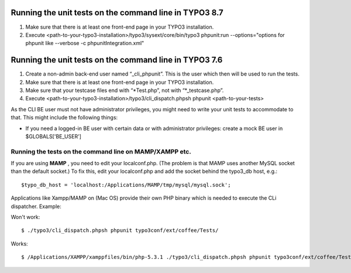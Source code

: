 .. ==================================================
.. FOR YOUR INFORMATION
.. --------------------------------------------------
.. -*- coding: utf-8 -*- with BOM.

.. ==================================================
.. DEFINE SOME TEXTROLES
.. --------------------------------------------------
.. role::   underline
.. role::   typoscript(code)
.. role::   ts(typoscript)
   :class:  typoscript
.. role::   php(code)


Running the unit tests on the command line in TYPO3 8.7
^^^^^^^^^^^^^^^^^^^^^^^^^^^^^^^^^^^^^^^^^^^^^^^^^^^^^^^

#. Make sure that there is at least one front-end page in your TYPO3
   installation.

#. Execute
   <path-to-your-typo3-installation>/typo3/sysext/core/bin/typo3
   phpunit:run --options="options for phpunit like --verbose -c phpunitIntegration.xml"


Running the unit tests on the command line in TYPO3 7.6
^^^^^^^^^^^^^^^^^^^^^^^^^^^^^^^^^^^^^^^^^^^^^^^^^^^^^^^

#. Create a non-admin back-end user named “\_cli\_phpunit”. This is the
   user which then will be used to run the tests.

#. Make sure that there is at least one front-end page in your TYPO3
   installation.

#. Make sure that your testcase files end with “\*Test.php”, not with
   “\*\_testcase.php”.

#. Execute <path-to-your-typo3-installation>/typo3/cli\_dispatch.phpsh
   phpunit <path-to-your-tests>

As the CLI BE user must not have administrator privileges, you might
need to write your unit tests to accommodate to that. This might
include the following things:

- If you need a logged-in BE user with certain data or with
  administrator privileges: create a mock BE user in $GLOBALS['BE\_USER']


Running the tests on the command line on MAMP/XAMPP etc.
""""""""""""""""""""""""""""""""""""""""""""""""""""""""

If you are using  **MAMP** , you need to edit your localconf.php. (The
problem is that MAMP uses another MySQL socket than the default
socket.) To fix this, edit your localconf.php and add the socket
behind the typo3\_db host, e.g.:

::

   $typo_db_host = 'localhost:/Applications/MAMP/tmp/mysql/mysql.sock';

Applications like Xampp/MAMP on (Mac OS) provide their own PHP
binary which is needed to execute the CLi dispatcher. Example:

Won't work:

::

   $ ./typo3/cli_dispatch.phpsh phpunit typo3conf/ext/coffee/Tests/

Works:

::

   $ /Applications/XAMPP/xamppfiles/bin/php-5.3.1 ./typo3/cli_dispatch.phpsh phpunit typo3conf/ext/coffee/Tests/
